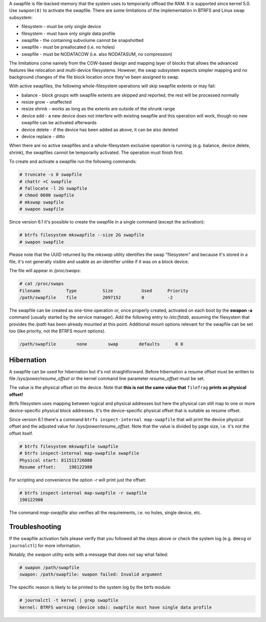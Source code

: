 A swapfile is file-backed memory that the system uses to temporarily offload
the RAM.  It is supported since kernel 5.0. Use ``swapon(8)`` to activate the
swapfile. There are some limitations of the implementation in BTRFS and Linux
swap subsystem:

* filesystem - must be only single device
* filesystem - must have only *single* data profile
* swapfile - the containing subvolume cannot be snapshotted
* swapfile - must be preallocated (i.e. no holes)
* swapfile - must be NODATACOW (i.e. also NODATASUM, no compression)

The limitations come namely from the COW-based design and mapping layer of
blocks that allows the advanced features like relocation and multi-device
filesystems. However, the swap subsystem expects simpler mapping and no
background changes of the file block location once they've been assigned to
swap.

With active swapfiles, the following whole-filesystem operations will skip
swapfile extents or may fail:

* balance - block groups with swapfile extents are skipped and reported, the
  rest will be processed normally
* resize grow - unaffected
* resize shrink - works as long as the extents are outside of the shrunk range
* device add - a new device does not interfere with existing swapfile and this
  operation will work, though no new swapfile can be activated afterwards
* device delete - if the device has been added as above, it can be also deleted
* device replace - ditto

When there are no active swapfiles and a whole-filesystem exclusive operation
is running (e.g. balance, device delete, shrink), the swapfiles cannot be
temporarily activated. The operation must finish first.

To create and activate a swapfile run the following commands:

.. code-block:: bash

        # truncate -s 0 swapfile
        # chattr +C swapfile
        # fallocate -l 2G swapfile
        # chmod 0600 swapfile
        # mkswap swapfile
        # swapon swapfile

Since version 6.1 it's possible to create the swapfile in a single command
(except the activation):

.. code-block:: bash

        # btrfs filesystem mkswapfile --size 2G swapfile
        # swapon swapfile

Please note that the UUID returned by the *mkswap* utility identifies the swap
"filesystem" and because it's stored in a file, it's not generally visible and
usable as an identifier unlike if it was on a block device.

The file will appear in */proc/swaps*:

.. code-block:: none

        # cat /proc/swaps
        Filename          Type          Size           Used      Priority
        /path/swapfile    file          2097152        0         -2

The swapfile can be created as one-time operation or, once properly created,
activated on each boot by the **swapon -a** command (usually started by the
service manager). Add the following entry to */etc/fstab*, assuming the
filesystem that provides the */path* has been already mounted at this point.
Additional mount options relevant for the swapfile can be set too (like
priority, not the BTRFS mount options).

.. code-block:: none

        /path/swapfile        none        swap        defaults      0 0

Hibernation
-----------

A swapfile can be used for hibernation but it's not straightforward. Before
hibernation a resume offset must be written to file */sys/power/resume_offset*
or the kernel command line parameter *resume_offset* must be set.

The value is the physical offset on the device. Note that **this is not the same
value that** ``filefrag`` **prints as physical offset!**

Btrfs filesystem uses mapping between logical and physical addresses but here
the physical can still map to one or more device-specific physical block
addresses. It's the device-specific physical offset that is suitable as resume
offset.

Since version 6.1 there's a command ``btrfs inspect-internal map-swapfile`` that will
print the device physical offset and the adjusted value for */sys/power/resume_offset*.
Note that the value is divided by page size, i.e. it's not the offset itself.

.. code-block:: bash

        # btrfs filesystem mkswapfile swapfile
        # btrfs inspect-internal map-swapfile swapfile
        Physical start: 811511726080
        Resume offset:     198122980

For scripting and convenience the option *-r* will print just the offset:

.. code-block:: bash

        # btrfs inspect-internal map-swapfile -r swapfile
        198122980

The command *map-swapfile* also verifies all the requirements, i.e. no holes,
single device, etc.


Troubleshooting
---------------

If the swapfile activation fails please verify that you followed all the steps
above or check the system log (e.g. ``dmesg`` or ``journalctl``) for more
information.

Notably, the *swapon* utility exits with a message that does not say what
failed:

.. code-block:: none

        # swapon /path/swapfile
	swapon: /path/swapfile: swapon failed: Invalid argument

The specific reason is likely to be printed to the system log by the btrfs
module:

.. code-block:: none

	# journalctl -t kernel | grep swapfile
	kernel: BTRFS warning (device sda): swapfile must have single data profile
